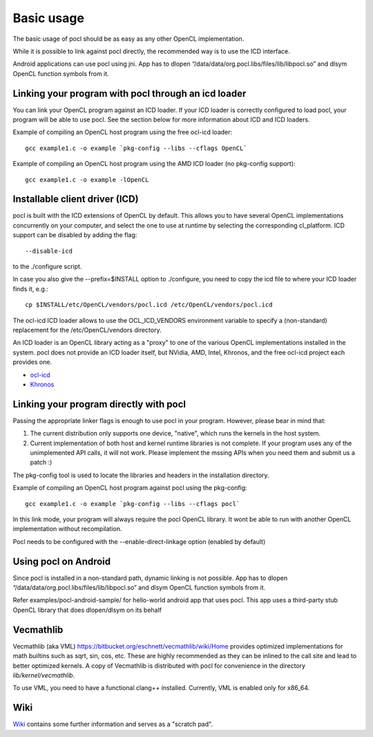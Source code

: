 Basic usage
===========

The basic usage of pocl should be as easy as any other OpenCL implementation.

While it is possible to link against pocl directly, the recommended way is to 
use the ICD interface.

Android applications can use pocl using jni. App has to dlopen
“/data/data/org.pocl.libs/files/lib/libpocl.so” and dlsym OpenCL function
symbols from it.

Linking your program with pocl through an icd loader
----------------------------------------------------

You can link your OpenCL program against an ICD loader. If your ICD loader is
correctly configured to load pocl, your program will be able to use pocl.
See the section below for more information about ICD and  ICD loaders.

Example of compiling an OpenCL host program using the free ocl-icd loader::

   gcc example1.c -o example `pkg-config --libs --cflags OpenCL`

Example of compiling an OpenCL host program using the AMD ICD loader (no
pkg-config support)::

   gcc example1.c -o example -lOpenCL

Installable client driver (ICD)
-------------------------------

pocl is built with the ICD extensions of OpenCL by default. This allows you 
to have several OpenCL implementations concurrently on your computer, and 
select the one to use at runtime by selecting the corresponding cl_platform. 
ICD support can be disabled by adding the flag::

  --disable-icd

to the ./configure script.

In case you also give the --prefix=$INSTALL option to ./configure, you need to 
copy the icd file to where your ICD loader finds it, e.g.::

  cp $INSTALL/etc/OpenCL/vendors/pocl.icd /etc/OpenCL/vendors/pocl.icd

The ocl-icd ICD loader allows to use the OCL_ICD_VENDORS environment variable
to specify a (non-standard) replacement for the /etc/OpenCL/vendors directory.

An ICD loader is an OpenCL library acting as a "proxy" to one of the various OpenCL
implementations installed in the system. pocl does not provide an ICD loader itself, 
but NVidia, AMD, Intel, Khronos, and the free ocl-icd project each provides one.

* `ocl-icd <https://forge.imag.fr/projects/ocl-icd/>`_
* `Khronos <http://www.khronos.org/opencl/>`_

Linking your program directly with pocl
---------------------------------------

Passing the appropriate linker flags is enough to use pocl in your
program. However, please bear in mind that:

#. The current distribution only supports one device, "native",
   which runs the kernels in the host system.
#. Current implementation of both host and kernel runtime libraries
   is not complete. If your program uses any of the unimplemented
   API calls, it will not work. Please implement the mssing APIs
   when you need them and submit us a patch :)

The pkg-config tool is used to locate the libraries and headers in
the installation directory. 

Example of compiling an OpenCL host program against pocl using
the pkg-config::

   gcc example1.c -o example `pkg-config --libs --cflags pocl`

In this link mode, your program will always require the pocl OpenCL library. It
wont be able to run with another OpenCL implementation without recompilation.

Pocl needs to be configured with the --enable-direct-linkage option (enabled
by default)

Using pocl on Android
---------------------

Since pocl is installed in a non-standard path, dynamic linking is not possible.
App has to dlopen “/data/data/org.pocl.libs/files/lib/libpocl.so” and dlsym
OpenCL function symbols from it.

Refer examples/pocl-android-sample/ for hello-world android app that uses pocl.
This app uses a third-party stub OpenCL library that does dlopen/dlsym on its behalf

Vecmathlib
----------

Vecmathlib (aka VML)
`<https://bitbucket.org/eschnett/vecmathlib/wiki/Home>`_ provides
optimized implementations for math builtins such as sqrt, sin, cos,
etc. These are highly recommended as they can be inlined to the call
site and lead to better optimized kernels. A copy of Vecmathlib is
distributed with pocl for convenience in the directory
`lib/kernel/vecmathlib`.

To use VML, you need to have a functional clang++ installed.
Currently, VML is enabled only for x86_64.

Wiki
----

`Wiki <https://github.com/pocl/pocl/wiki>`_
contains some further information and serves as a "scratch pad".


